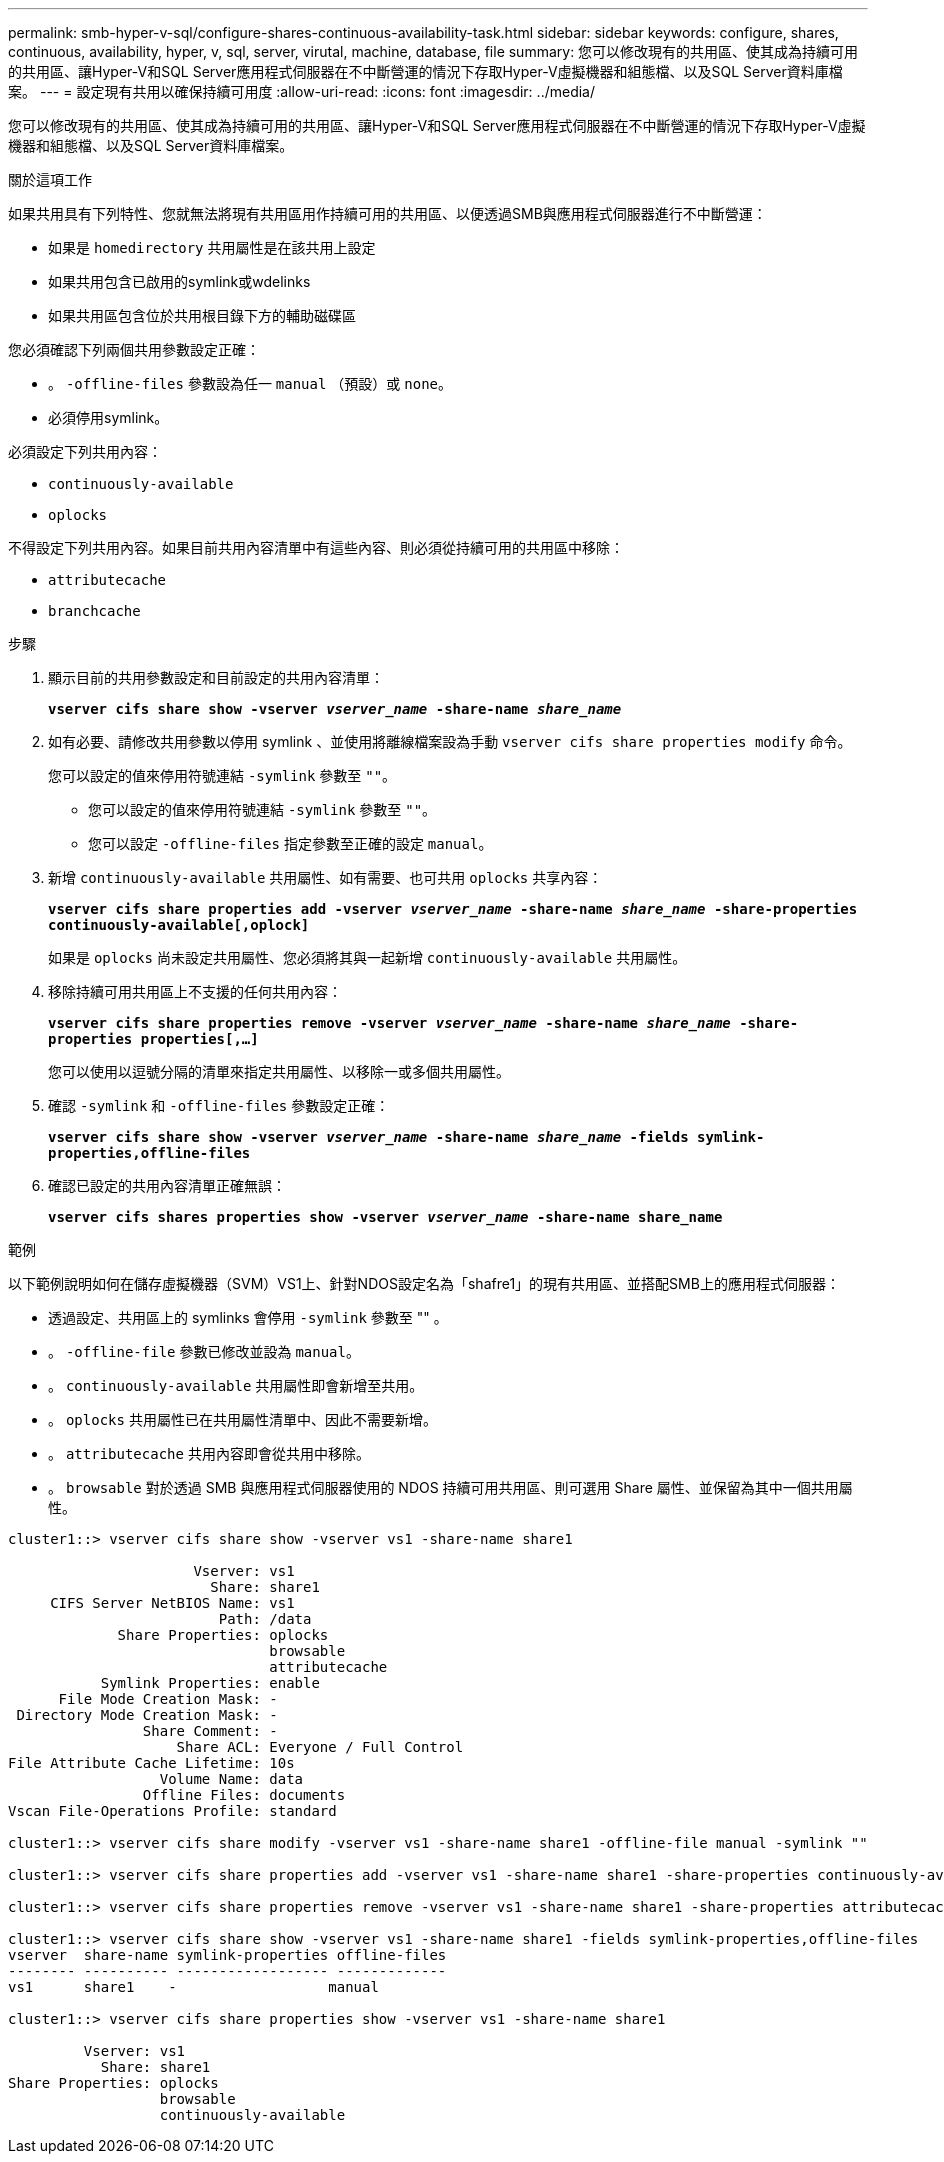 ---
permalink: smb-hyper-v-sql/configure-shares-continuous-availability-task.html 
sidebar: sidebar 
keywords: configure, shares, continuous, availability, hyper, v, sql, server, virutal, machine, database, file 
summary: 您可以修改現有的共用區、使其成為持續可用的共用區、讓Hyper-V和SQL Server應用程式伺服器在不中斷營運的情況下存取Hyper-V虛擬機器和組態檔、以及SQL Server資料庫檔案。 
---
= 設定現有共用以確保持續可用度
:allow-uri-read: 
:icons: font
:imagesdir: ../media/


[role="lead"]
您可以修改現有的共用區、使其成為持續可用的共用區、讓Hyper-V和SQL Server應用程式伺服器在不中斷營運的情況下存取Hyper-V虛擬機器和組態檔、以及SQL Server資料庫檔案。

.關於這項工作
如果共用具有下列特性、您就無法將現有共用區用作持續可用的共用區、以便透過SMB與應用程式伺服器進行不中斷營運：

* 如果是 `homedirectory` 共用屬性是在該共用上設定
* 如果共用包含已啟用的symlink或wdelinks
* 如果共用區包含位於共用根目錄下方的輔助磁碟區


您必須確認下列兩個共用參數設定正確：

* 。 `-offline-files` 參數設為任一 `manual` （預設）或 `none`。
* 必須停用symlink。


必須設定下列共用內容：

* `continuously-available`
* `oplocks`


不得設定下列共用內容。如果目前共用內容清單中有這些內容、則必須從持續可用的共用區中移除：

* `attributecache`
* `branchcache`


.步驟
. 顯示目前的共用參數設定和目前設定的共用內容清單：
+
`*vserver cifs share show -vserver _vserver_name_ -share-name _share_name_*`

. 如有必要、請修改共用參數以停用 symlink 、並使用將離線檔案設為手動 `vserver cifs share properties modify` 命令。
+
您可以設定的值來停用符號連結 `-symlink` 參數至 `""`。

+
** 您可以設定的值來停用符號連結 `-symlink` 參數至 `""`。
** 您可以設定 `-offline-files` 指定參數至正確的設定 `manual`。


. 新增 `continuously-available` 共用屬性、如有需要、也可共用 `oplocks` 共享內容：
+
`*vserver cifs share properties add -vserver _vserver_name_ -share-name _share_name_ -share-properties continuously-available[,oplock]*`

+
如果是 `oplocks` 尚未設定共用屬性、您必須將其與一起新增 `continuously-available` 共用屬性。

. 移除持續可用共用區上不支援的任何共用內容：
+
`*vserver cifs share properties remove -vserver _vserver_name_ -share-name _share_name_ -share-properties properties[,...]*`

+
您可以使用以逗號分隔的清單來指定共用屬性、以移除一或多個共用屬性。

. 確認 `-symlink` 和 `-offline-files` 參數設定正確：
+
`*vserver cifs share show -vserver _vserver_name_ -share-name _share_name_ -fields symlink-properties,offline-files*`

. 確認已設定的共用內容清單正確無誤：
+
`*vserver cifs shares properties show -vserver _vserver_name_ -share-name share_name*`



.範例
以下範例說明如何在儲存虛擬機器（SVM）VS1上、針對NDOS設定名為「shafre1」的現有共用區、並搭配SMB上的應用程式伺服器：

* 透過設定、共用區上的 symlinks 會停用 `-symlink` 參數至 "" 。
* 。 `-offline-file` 參數已修改並設為 `manual`。
* 。 `continuously-available` 共用屬性即會新增至共用。
* 。 `oplocks` 共用屬性已在共用屬性清單中、因此不需要新增。
* 。 `attributecache` 共用內容即會從共用中移除。
* 。 `browsable` 對於透過 SMB 與應用程式伺服器使用的 NDOS 持續可用共用區、則可選用 Share 屬性、並保留為其中一個共用屬性。


[listing]
----
cluster1::> vserver cifs share show -vserver vs1 -share-name share1

                      Vserver: vs1
                        Share: share1
     CIFS Server NetBIOS Name: vs1
                         Path: /data
             Share Properties: oplocks
                               browsable
                               attributecache
           Symlink Properties: enable
      File Mode Creation Mask: -
 Directory Mode Creation Mask: -
                Share Comment: -
                    Share ACL: Everyone / Full Control
File Attribute Cache Lifetime: 10s
                  Volume Name: data
                Offline Files: documents
Vscan File-Operations Profile: standard

cluster1::> vserver cifs share modify -vserver vs1 -share-name share1 -offline-file manual -symlink ""

cluster1::> vserver cifs share properties add -vserver vs1 -share-name share1 -share-properties continuously-available

cluster1::> vserver cifs share properties remove -vserver vs1 -share-name share1 -share-properties attributecache

cluster1::> vserver cifs share show -vserver vs1 -share-name share1 -fields symlink-properties,offline-files
vserver  share-name symlink-properties offline-files
-------- ---------- ------------------ -------------
vs1      share1    -                  manual

cluster1::> vserver cifs share properties show -vserver vs1 -share-name share1

         Vserver: vs1
           Share: share1
Share Properties: oplocks
                  browsable
                  continuously-available
----
